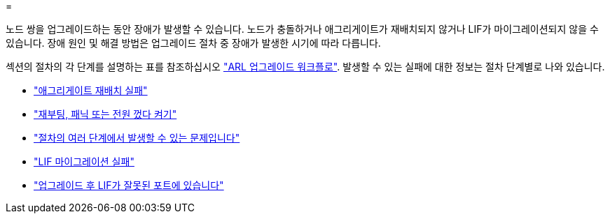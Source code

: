 = 


노드 쌍을 업그레이드하는 동안 장애가 발생할 수 있습니다. 노드가 충돌하거나 애그리게이트가 재배치되지 않거나 LIF가 마이그레이션되지 않을 수 있습니다. 장애 원인 및 해결 방법은 업그레이드 절차 중 장애가 발생한 시기에 따라 다릅니다.

섹션의 절차의 각 단계를 설명하는 표를 참조하십시오 link:arl_upgrade_workflow.html["ARL 업그레이드 워크플로"]. 발생할 수 있는 실패에 대한 정보는 절차 단계별로 나와 있습니다.

* link:aggregate_relocation_failures.html["애그리게이트 재배치 실패"]
* link:reboots_panics_power_cycles.html["재부팅, 패닉 또는 전원 껐다 켜기"]
* link:issues_multiple_stages_of_procedure.html["절차의 여러 단계에서 발생할 수 있는 문제입니다"]
* link:lif_migration_failure.html["LIF 마이그레이션 실패"]
* link:lifs_invalid_ports_after_upgrade.html["업그레이드 후 LIF가 잘못된 포트에 있습니다"]

